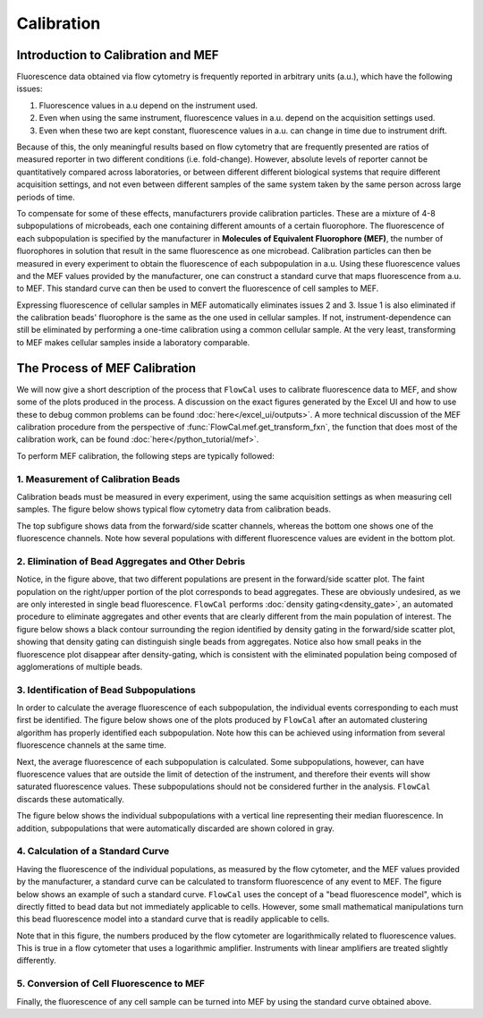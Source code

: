 Calibration
===========

Introduction to Calibration and MEF
-----------------------------------

Fluorescence data obtained via flow cytometry is frequently reported in arbitrary units (a.u.), which have the following issues:

1. Fluorescence values in a.u depend on the instrument used.
2. Even when using the same instrument, fluorescence values in a.u. depend on the acquisition settings used.
3. Even when these two are kept constant, fluorescence values in a.u. can change in time due to instrument drift.

Because of this, the only meaningful results based on flow cytometry that are frequently presented are ratios of measured reporter in two different conditions (i.e. fold-change). However, absolute levels of reporter cannot be quantitatively compared across laboratories, or between different different biological systems that require different acquisition settings, and not even between different samples of the same system taken by the same person across large periods of time.

To compensate for some of these effects, manufacturers provide calibration particles. These are a mixture of 4-8 subpopulations of microbeads, each one containing different amounts of a certain fluorophore. The fluorescence of each subpopulation is specified by the manufacturer in **Molecules of Equivalent Fluorophore (MEF)**, the number of fluorophores in solution that result in the same fluorescence as one microbead. Calibration particles can then be measured in every experiment to obtain the fluorescence of each subpopulation in a.u. Using these fluorescence values and the MEF values provided by the manufacturer, one can construct a standard curve that maps fluorescence from a.u. to MEF. This standard curve can then be used to convert the fluorescence of cell samples to MEF.

Expressing fluorescence of cellular samples in MEF automatically eliminates issues 2 and 3. Issue 1 is also eliminated if the calibration beads' fluorophore is the same as the one used in cellular samples. If not, instrument-dependence can still be eliminated by performing a one-time calibration using a common cellular sample. At the very least, transforming to MEF makes cellular samples inside a laboratory comparable.

The Process of MEF Calibration
------------------------------

We will now give a short description of the process that ``FlowCal`` uses to calibrate fluorescence data to MEF, and show some of the plots produced in the process. A discussion on the exact figures generated by the Excel UI and how to use these to debug common problems can be found :doc:`here</excel_ui/outputs>`. A more technical discussion of the MEF calibration procedure from the perspective of :func:`FlowCal.mef.get_transform_fxn`, the function that does most of the calibration work, can be found :doc:`here</python_tutorial/mef>`.

To perform MEF calibration, the following steps are typically followed:

1. Measurement of Calibration Beads
~~~~~~~~~~~~~~~~~~~~~~~~~~~~~~~~~~~

Calibration beads must be measured in every experiment, using the same acquisition settings as when measuring cell samples. The figure below shows typical flow cytometry data from calibration beads.

.. image:: https://www.dropbox.com/s/e3md4qnqox3icj0/fundamentals_calibration_1.png?raw=1

The top subfigure shows data from the forward/side scatter channels, whereas the bottom one shows one of the fluorescence channels. Note how several populations with different fluorescence values are evident in the bottom plot.

2. Elimination of Bead Aggregates and Other Debris
~~~~~~~~~~~~~~~~~~~~~~~~~~~~~~~~~~~~~~~~~~~~~~~~~~

Notice, in the figure above, that two different populations are present in the forward/side scatter plot. The faint population on the right/upper portion of the plot corresponds to bead aggregates. These are obviously undesired, as we are only interested in single bead fluorescence. ``FlowCal`` performs :doc:`density gating<density_gate>`, an automated procedure to eliminate aggregates and other events that are clearly different from the main population of interest. The figure below shows a black contour surrounding the region identified by density gating in the forward/side scatter plot, showing that density gating can distinguish single beads from aggregates. Notice also how small peaks in the fluorescence plot disappear after density-gating, which is consistent with the eliminated population being composed of agglomerations of multiple beads.

.. image:: https://www.dropbox.com/s/qgqcbdqrrrvp7yx/fundamentals_calibration_2.png?raw=1

3. Identification of Bead Subpopulations
~~~~~~~~~~~~~~~~~~~~~~~~~~~~~~~~~~~~~~~~

In order to calculate the average fluorescence of each subpopulation, the individual events corresponding to each must first be identified. The figure below shows one of the plots produced by ``FlowCal`` after an automated clustering algorithm has properly identified each subpopulation. Note how this can be achieved using information from several fluorescence channels at the same time.

.. image:: https://www.dropbox.com/s/2ueaelf0jmgigdh/fundamentals_calibration_3.png?raw=1

Next, the average fluorescence of each subpopulation is calculated. Some subpopulations, however, can have fluorescence values that are outside the limit of detection of the instrument, and therefore their events will show saturated fluorescence values. These subpopulations should not be considered further in the analysis. ``FlowCal`` discards these automatically.

The figure below shows the individual subpopulations with a vertical line representing their median fluorescence. In addition, subpopulations that were automatically discarded are shown colored in gray.

.. image:: https://www.dropbox.com/s/yemed2xr84xdydj/fundamentals_calibration_4.png?raw=1

4. Calculation of a Standard Curve
~~~~~~~~~~~~~~~~~~~~~~~~~~~~~~~~~~

Having the fluorescence of the individual populations, as measured by the flow cytometer, and the MEF values provided by the manufacturer, a standard curve can be calculated to transform fluorescence of any event to MEF. The figure below shows an example of such a standard curve. ``FlowCal`` uses the concept of a "bead fluorescence model", which is directly fitted to bead data but not immediately applicable to cells. However, some small mathematical manipulations turn this bead fluorescence model into a standard curve that is readily applicable to cells.

.. image:: https://www.dropbox.com/s/wpysi3gfm8lkxxz/fundamentals_calibration_5.png?raw=1

Note that in this figure, the numbers produced by the flow cytometer are logarithmically related to fluorescence values. This is true in a flow cytometer that uses a logarithmic amplifier. Instruments with linear amplifiers are treated slightly differently.

5. Conversion of Cell Fluorescence to MEF
~~~~~~~~~~~~~~~~~~~~~~~~~~~~~~~~~~~~~~~~~

Finally, the fluorescence of any cell sample can be turned into MEF by using the standard curve obtained above.